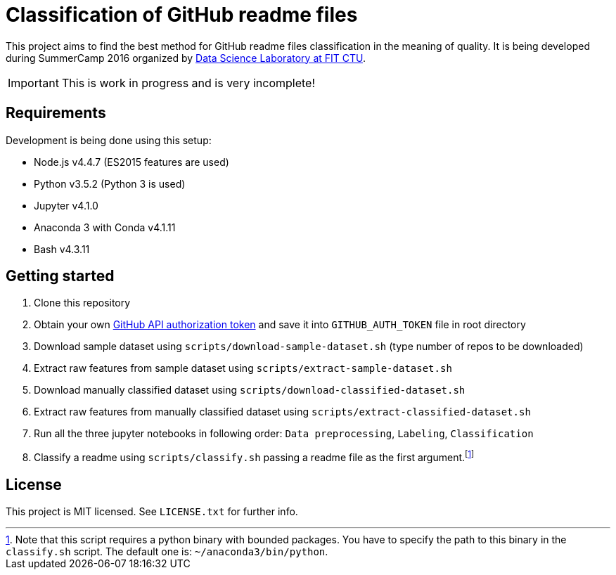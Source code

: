 = Classification of GitHub readme files

This project aims to find the best method for GitHub readme files classification in the meaning of quality. It is being developed during SummerCamp 2016 organized by http://datalab.fit.cvut.cz/[Data Science Laboratory at FIT CTU].

IMPORTANT: This is work in progress and is very incomplete!

== Requirements

Development is being done using this setup:

* Node.js v4.4.7 (ES2015 features are used)
* Python v3.5.2 (Python 3 is used)
* Jupyter v4.1.0
* Anaconda 3 with Conda v4.1.11
* Bash v4.3.11

== Getting started

. Clone this repository
. Obtain your own https://help.github.com/articles/creating-an-access-token-for-command-line-use/[GitHub API authorization token] and save it into `GITHUB_AUTH_TOKEN` file in root directory
. Download sample dataset using `scripts/download-sample-dataset.sh` (type number of repos to be downloaded)
. Extract raw features from sample dataset using `scripts/extract-sample-dataset.sh`
. Download manually classified dataset using `scripts/download-classified-dataset.sh`
. Extract raw features from manually classified dataset using `scripts/extract-classified-dataset.sh`
. Run all the three jupyter notebooks in following order: `Data preprocessing`, `Labeling`, `Classification`
. Classify a readme using `scripts/classify.sh` passing a readme file as the first argument.footnote:[Note that this script requires a python binary with bounded packages. You have to specify the path to this binary in the `classify.sh` script. The default one is: `~/anaconda3/bin/python`.]

== License

This project is MIT licensed. See `LICENSE.txt` for further info.
